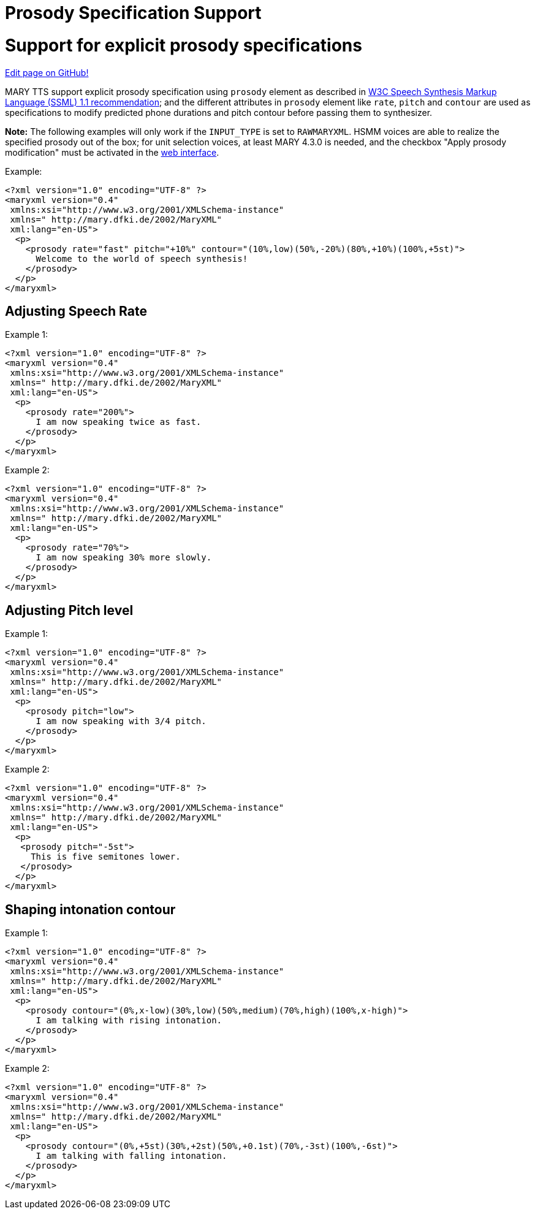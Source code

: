 = Prosody Specification Support
:jbake-type: page
:jbake-status: published
:jbake-cached: true

= Support for explicit prosody specifications

https://www.github.com/marytts/marytts-website/edit/wiki/src/site/adoc/wiki/pages/prosody-specification-support.adoc[Edit page on GitHub!]

MARY TTS support explicit prosody specification using `prosody` element as described in http://www.w3.org/TR/speech-synthesis11/#edef_prosody[W3C Speech Synthesis Markup Language (SSML) 1.1 recommendation]; and the different attributes in `prosody` element like `rate`, `pitch` and `contour` are used as specifications to modify predicted phone durations and pitch contour before passing them to synthesizer.

*Note:* The following examples will only work if the `INPUT_TYPE` is set to `RAWMARYXML`. HSMM voices are able to realize the specified prosody out of the box; for unit selection voices, at least MARY 4.3.0 is needed, and the checkbox "Apply prosody modification" must be activated in the http://mary.dfki.de:59125[web interface].

Example:

[source,xml]
----
<?xml version="1.0" encoding="UTF-8" ?>
<maryxml version="0.4"
 xmlns:xsi="http://www.w3.org/2001/XMLSchema-instance"
 xmlns=" http://mary.dfki.de/2002/MaryXML"
 xml:lang="en-US">
  <p>
    <prosody rate="fast" pitch="+10%" contour="(10%,low)(50%,-20%)(80%,+10%)(100%,+5st)">
      Welcome to the world of speech synthesis!
    </prosody>
  </p>
</maryxml>
----

== Adjusting Speech Rate

Example 1:

[source,xml]
----
<?xml version="1.0" encoding="UTF-8" ?>
<maryxml version="0.4"
 xmlns:xsi="http://www.w3.org/2001/XMLSchema-instance"
 xmlns=" http://mary.dfki.de/2002/MaryXML"
 xml:lang="en-US">
  <p>
    <prosody rate="200%">
      I am now speaking twice as fast.
    </prosody>
  </p>
</maryxml>
----

Example 2:

[source,xml]
----
<?xml version="1.0" encoding="UTF-8" ?>
<maryxml version="0.4"
 xmlns:xsi="http://www.w3.org/2001/XMLSchema-instance"
 xmlns=" http://mary.dfki.de/2002/MaryXML"
 xml:lang="en-US">
  <p>
    <prosody rate="70%">
      I am now speaking 30% more slowly.
    </prosody>
  </p>
</maryxml>
----

== Adjusting Pitch level

Example 1:

[source,xml]
----
<?xml version="1.0" encoding="UTF-8" ?>
<maryxml version="0.4"
 xmlns:xsi="http://www.w3.org/2001/XMLSchema-instance"
 xmlns=" http://mary.dfki.de/2002/MaryXML"
 xml:lang="en-US">
  <p>
    <prosody pitch="low">
      I am now speaking with 3/4 pitch.
    </prosody>
  </p>
</maryxml>
----

Example 2:

[source,xml]
----
<?xml version="1.0" encoding="UTF-8" ?>
<maryxml version="0.4"
 xmlns:xsi="http://www.w3.org/2001/XMLSchema-instance"
 xmlns=" http://mary.dfki.de/2002/MaryXML"
 xml:lang="en-US">
  <p>
   <prosody pitch="-5st">
     This is five semitones lower.
   </prosody>
  </p>
</maryxml>
----

== Shaping intonation contour

Example 1:

[source,xml]
----
<?xml version="1.0" encoding="UTF-8" ?>
<maryxml version="0.4"
 xmlns:xsi="http://www.w3.org/2001/XMLSchema-instance"
 xmlns=" http://mary.dfki.de/2002/MaryXML"
 xml:lang="en-US">
  <p>
    <prosody contour="(0%,x-low)(30%,low)(50%,medium)(70%,high)(100%,x-high)">
      I am talking with rising intonation.
    </prosody>
  </p>
</maryxml>
----

Example 2:

[source,xml]
----
<?xml version="1.0" encoding="UTF-8" ?>
<maryxml version="0.4"
 xmlns:xsi="http://www.w3.org/2001/XMLSchema-instance"
 xmlns=" http://mary.dfki.de/2002/MaryXML"
 xml:lang="en-US">
  <p>
    <prosody contour="(0%,+5st)(30%,+2st)(50%,+0.1st)(70%,-3st)(100%,-6st)">
      I am talking with falling intonation.
    </prosody>
  </p>
</maryxml>
----